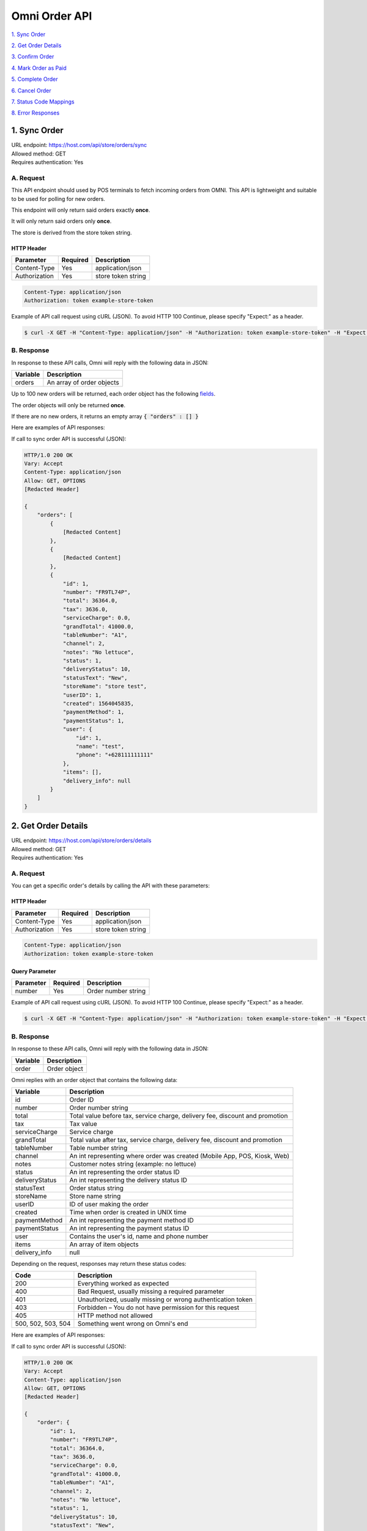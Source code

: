 ************************************
Omni Order API
************************************


`1. Sync Order`_

`2. Get Order Details`_

`3. Confirm Order`_

`4. Mark Order as Paid`_

`5. Complete Order`_

`6. Cancel Order`_

`7. Status Code Mappings`_

`8. Error Responses`_


1. Sync Order
====================
| URL endpoint: https://host.com/api/store/orders/sync
| Allowed method: GET
| Requires authentication: Yes

A. Request
----------

This API endpoint should used by POS terminals to fetch incoming orders from OMNI. This API is lightweight and suitable to be used for polling for new orders.

This endpoint will only return said orders exactly **once**.

It will only return said orders only **once**.

The store is derived from the store token string.

HTTP Header
___________

=================== =========== =======================
Parameter           Required    Description
=================== =========== =======================
Content-Type        Yes         application/json
Authorization       Yes         store token string
=================== =========== =======================

.. code-block::

    Content-Type: application/json
    Authorization: token example-store-token

Example of API call request using cURL (JSON). To avoid HTTP 100 Continue, please specify "Expect:" as a header.

.. code-block:: bash

    $ curl -X GET -H "Content-Type: application/json" -H "Authorization: token example-store-token" -H "Expect:" https://host.com/api/store/orders/sync
    

B. Response
-----------

In response to these API calls, Omni will reply with the following data in JSON:

=================== ==================
Variable            Description
=================== ==================
orders              An array of order objects
=================== ==================

Up to 100 new orders will be returned, each order object has the following `fields`_.

The order objects will only be returned **once**.

If there are no new orders, it returns an empty array :code:`{ "orders" : [] }`


Here are examples of API responses:


If call to sync order API is successful (JSON):

.. code-block:: bash

    HTTP/1.0 200 OK
    Vary: Accept
    Content-Type: application/json
    Allow: GET, OPTIONS
    [Redacted Header]

    {
        "orders": [
            {
                [Redacted Content]
            },
            {
                [Redacted Content]
            },
            {
                "id": 1,
                "number": "FR9TL74P",
                "total": 36364.0,
                "tax": 3636.0,
                "serviceCharge": 0.0,
                "grandTotal": 41000.0,
                "tableNumber": "A1",
                "channel": 2,
                "notes": "No lettuce",
                "status": 1,
                "deliveryStatus": 10,
                "statusText": "New",
                "storeName": "store test",
                "userID": 1,
                "created": 1564045835,
                "paymentMethod": 1,
                "paymentStatus": 1,
                "user": {
                    "id": 1,
                    "name": "test",
                    "phone": "+628111111111"
                },
                "items": [],
                "delivery_info": null
            }
        ]
    }

    
..  Get Order
    ====================
    | URL endpoint: https://host.com/api/store/orders/get
    | Allowed method: GET
    | Requires authentication: Yes

    A. Request
    ----------

    You can retrieve the latest 15 orders by calling the API with these parameters:

    HTTP Header
    ___________

    =================== =========== =======================
    Parameter           Required    Description
    =================== =========== =======================
    Content-Type        Yes         application/json
    Authorization       Yes         store token string
    =================== =========== =======================

    .. code-block::

        Content-Type: application/json
        Authorization: token example-store-token

    Query Parameter
    _______________

    =================== =========== =======================
    Parameter           Required    Description
    =================== =========== =======================
    last_order_id       Yes         last order id
    =================== =========== =======================


    Example of API call request using cURL (JSON). To avoid HTTP 100 Continue, please specify "Expect:" as a header.

    .. code-block:: bash

        $ curl -X GET -H "Content-Type: application/json" -H "Authorization: token example-store-token" -H "Expect:" https://host.com/api/store/orders/get?last_order_id=0
        

    B. Response
    -----------

    In response to these API calls, Omni will reply with the following data in JSON:

    =================== ==================
    Variable            Description
    =================== ==================
    orders              An array of order objects
    =================== ==================

    Omni replies with an array of the latest 15 order objects wherein each order object has the following `fields`_.


    Here are examples of API responses:


    If call to sync order API is successful (JSON):

    .. code-block:: bash

        HTTP/1.0 200 OK
        Vary: Accept
        Content-Type: application/json
        Allow: GET, OPTIONS
        [Redacted Header]

        {
            "orders": [
                {
                    [Redacted Content]
                },
                {
                    [Redacted Content]
                },
                {
                    "id": 1,
                    "number": "FR9TL74P",
                    "total": 36364.0,
                    "tax": 3636.0,
                    "serviceCharge": 0.0,
                    "grandTotal": 41000.0,
                    "tableNumber": "A1",
                    "channel": 2,
                    "notes": "No lettuce",
                    "status": 1,
                    "deliveryStatus": 10,
                    "statusText": "New",
                    "storeName": "store test",
                    "userID": 1,
                    "created": 1564045835,
                    "paymentMethod": 1,
                    "paymentStatus": 1,
                    "user": {
                        "id": 1,
                        "name": "test",
                        "phone": "+628111111111"
                    },
                    "items": [],
                    "delivery_info": null
                }
            ]
        }

    When some fields don't validate (JSON):

    .. code-block:: bash

        HTTP/1.0 400 BAD REQUEST
        Vary: Accept
        Content-Type: application/json
        Allow: GET, OPTIONS
        [Redacted Header]

        {
            "error_message": "Invalid last order id",
            "error_code": "invalid_last_order_id",
            "errors": {
                "last_order_id": "Invalid last order id"
            }
        }


2. Get Order Details
====================
| URL endpoint: https://host.com/api/store/orders/details
| Allowed method: GET
| Requires authentication: Yes

A. Request
----------

You can get a specific order's details by calling the API with these parameters:

HTTP Header
___________

=================== =========== =======================
Parameter           Required    Description
=================== =========== =======================
Content-Type        Yes         application/json
Authorization       Yes         store token string
=================== =========== =======================

.. code-block::

    Content-Type: application/json
    Authorization: token example-store-token

Query Parameter
_______________

=================== =========== =======================
Parameter           Required    Description
=================== =========== =======================
number              Yes         Order number string
=================== =========== =======================


Example of API call request using cURL (JSON). To avoid HTTP 100 Continue, please specify "Expect:" as a header.

.. code-block:: bash

    $ curl -X GET -H "Content-Type: application/json" -H "Authorization: token example-store-token" -H "Expect:" https://host.com/api/store/orders/details?number=FR9TL74P
    

B. Response
-----------

In response to these API calls, Omni will reply with the following data in JSON:

=================== ==================
Variable            Description
=================== ==================
order               Order object
=================== ==================

.. _fields:

Omni replies with an order object that contains the following data:

=================== ==================
Variable            Description
=================== ==================
id                  Order ID
number              Order number string
total               Total value before tax, service charge, delivery fee, discount and promotion
tax                 Tax value
serviceCharge       Service charge
grandTotal          Total value after tax, service charge, delivery fee, discount and promotion
tableNumber         Table number string
channel             An int representing where order was created (Mobile App, POS, Kiosk, Web)
notes               Customer notes string (example: no lettuce)
status              An int representing the order status ID
deliveryStatus      An int representing the delivery status ID
statusText          Order status string
storeName           Store name string
userID              ID of user making the order
created             Time when order is created in UNIX time
paymentMethod       An int representing the payment method ID
paymentStatus       An int representing the payment status ID
user                Contains the user's id, name and phone number
items               An array of item objects
delivery_info       null
=================== ==================

Depending on the request, responses may return these status codes:

=================== ==============================
Code                Description
=================== ==============================
200                 Everything worked as expected
400                 Bad Request, usually missing a required parameter
401                 Unauthorized, usually missing or wrong authentication token
403                 Forbidden – You do not have permission for this request
405                 HTTP method not allowed
500, 502, 503, 504  Something went wrong on Omni's end
=================== ==============================


Here are examples of API responses:


If call to sync order API is successful (JSON):

.. code-block:: bash

    HTTP/1.0 200 OK
    Vary: Accept
    Content-Type: application/json
    Allow: GET, OPTIONS
    [Redacted Header]

    {
        "order": {
            "id": 1,
            "number": "FR9TL74P",
            "total": 36364.0,
            "tax": 3636.0,
            "serviceCharge": 0.0,
            "grandTotal": 41000.0,
            "tableNumber": "A1",
            "channel": 2,
            "notes": "No lettuce",
            "status": 1,
            "deliveryStatus": 10,
            "statusText": "New",
            "storeName": "BURGER GOD",
            "userID": 1,
            "created": 1564045835,
            "paymentMethod": 1,
            "paymentStatus": 1,
            "user": {
                "id": 1,
                "name": "test",
                "phone": "+628111111111"
            },
            "items": [
                {
                    "id": 1,
                    "notes": "",
                    "subtotal": 36364.0,
                    "quantity": 1,
                    "variant": {
                        "id": 1,
                        "code": "BURGER01",
                        "sku": "BURGER01",
                        "name": "Burger",
                        "displayName": "",
                        "isActive": true,
                        "upsizedVersion": null
                    },
                    "modifiers": []
                }
            ],
            "delivery_info": null
        }
    }

When some fields don't validate (JSON):

.. code-block:: bash

    HTTP/1.0 400 BAD REQUEST
    Vary: Accept
    Content-Type: application/json
    Allow: GET, OPTIONS
    [Redacted Header]

    {
        "error_message": "Your request cannot be completed",
        "error_code": "invalid_request"
    }


3. Confirm Order
==================
| URL endpoint: https://orders.upnormal.co.id/api/store/orders/confirm
| Allowed method: POST
| Requires authentication: Yes

A. Request
----------

You can mark an order as Confirmed by calling the API with these parameters:

HTTP Header
___________

=================== =========== =======================
Parameter           Required    Description
=================== =========== =======================
Content-Type        Yes         application/json
Authorization       Yes         token string
=================== =========== =======================

.. code-block::

    Content-Type: application/json
    Authorization: token example-store-token

Body
______

=================== =========== =======================
Parameter           Required    Description
=================== =========== =======================
number              Yes         Order number string
=================== =========== =======================


Here's an example of how the API call might look like in JSON format:

.. code-block:: javascript

    {
      "number": "FR9TL74P"
    }


Example of API call request using cURL (JSON). To avoid HTTP 100 Continue, please specify "Expect:" as a header.

.. code-block:: bash

    $ curl -X POST -H "Content-Type: application/json" -H "Authorization: token example-store-token" -H "Expect:" https://orders.upnormal.co.id/api/store/orders/confirm -i -d '{ "number": "FR9TL74P" }'
    

Response
----------

Confirm Order changes the :code:`"status"` field from 1 (new) to 10 (confirmed) and the :code:`"statusText"` from "New" to "Confirmed".

If an order is already confirmed, complete, or cancelled, the API call will return an error response stating that.

In response to these API calls, Omni will reply with the following data in JSON:

=================== ==================
Variable            Description
=================== ==================
id                  Order ID
number              Order number string
total               Total value before tax, service charge, delivery fee, discount and promotion
tax                 Tax value
serviceCharge       Service charge
grandTotal          Total value after tax, service charge, delivery fee, discount and promotion
tableNumber         Table number string
channel             An int representing where order was created (Mobile App, POS, Kiosk, Web)
notes               Customer notes string (example: no lettuce)
status              An int representing the order status ID
deliveryStatus      An int representing the delivery status ID
statusText          Order status string
storeName           Store name string
userID              ID of user making the order
created             Time when order is created in UNIX time
paymentMethod       An int representing the payment method ID
paymentStatus       An int representing the payment status ID
user                Contains the user's id, name and phone number
delivery_info       null
=================== ==================

Depending on the request, responses may return these status codes:

=================== ==============================
Code                Description
=================== ==============================
200                 Everything worked as expected
400                 Bad Request, usually missing a required parameter
401                 Unauthorized, usually missing or wrong authentication token
403                 Forbidden – You do not have permission for this request
405                 HTTP method not allowed
500, 502, 503, 504  Something went wrong on Omni's end
=================== ==============================


Here are examples of API responses:


If call to order status API is successful (JSON):

.. code-block:: bash

    HTTP/1.0 200 OK
    Vary: Accept
    Content-Type: application/json
    Allow: POST, OPTIONS
    [Redacted Header]

    {
        "id": 1,
        "number": "FR9TL74P",
        "total": 36364.0,
        "tax": 3636.0,
        "serviceCharge": 0.0,
        "grandTotal": 40000.0,
        "tableNumber": "A1",
        "channel": 2,
        "notes": "No lettuce",
        "status": 30,
        "deliveryStatus": 10,
        "statusText": "Cancelled",
        "storeName": "Burger God",
        "userID": 1,
        "created": 1564045835,
        "paymentMethod": 1,
        "paymentStatus": 1,
        "user": {
            "id": 1,
            "name": "user",
            "phone": "+628111111111"
        },
        "delivery_info": null
    }

When some fields don't validate (JSON):

Order not found

.. code-block:: bash

    HTTP/1.0 400 BAD REQUEST
    Vary: Accept
    Content-Type: application/json
    Allow: POST, OPTIONS
    [Redacted Header]

    {
        "error_message": "Order not found",
        "error_code": "invalid_order_number",
        "errors": {
            "order": "Order not found"
        }
    }
    
Order already confirmed

.. code-block:: bash

    HTTP/1.0 400 BAD REQUEST
    Vary: Accept
    Content-Type: application/json
    Allow: POST, OPTIONS
    [Redacted Header]
    
    {
        "error_message": "Order has been confirmed",
        "error_code": "invalid_status",
        "errors": {
            "number": "Order has been confirmed"
        }
    }


4. Mark Order as Paid
==================
| URL endpoint: https://orders.upnormal.co.id/api/store/orders/paid
| Allowed method: POST
| Requires authentication: Yes

A. Request
----------

You can mark an order as Paid by calling the API with these parameters:

HTTP Header
___________

=================== =========== =======================
Parameter           Required    Description
=================== =========== =======================
Content-Type        Yes         application/json
Authorization       Yes         token string
=================== =========== =======================

.. code-block::

    Content-Type: application/json
    Authorization: token example-store-token

Body
______

=================== =========== =======================
Parameter           Required    Description
=================== =========== =======================
order               Yes         Order number string
=================== =========== =======================


Here's an example of how the API call might look like in JSON format:

.. code-block:: javascript

    {
      "order": "FR9TL74P"
    }


Example of API call request using cURL (JSON). To avoid HTTP 100 Continue, please specify "Expect:" as a header.

.. code-block:: bash

    $ curl -X POST -H "Content-Type: application/json" -H "Authorization: token example-store-token" -H "Expect:" https://orders.upnormal.co.id/api/store/orders/paid -i -d '{ "order": "FR9TL74P" }'
    
Response
----------

Mark Order as Paid changes the :code:`"paymentStatus"` field from 1 (unpaid) to 2 (paid).

If an order is already paid or cancelled, the API call will return an error response stating that.

In response to these API calls, Omni will reply with the following data in JSON:

=================== ==================
Variable            Description
=================== ==================
id                  Order ID
number              Order number string
total               Total value before tax, service charge, delivery fee, discount and promotion
tax                 Tax value
serviceCharge       Service charge
grandTotal          Total value after tax, service charge, delivery fee, discount and promotion
tableNumber         Table number string
channel             An int representing where order was created (Mobile App, POS, Kiosk, Web)
notes               Customer notes string (example: no lettuce)
status              An int representing the order status ID
deliveryStatus      An int representing the delivery status ID
statusText          Order status string
storeName           Store name string
userID              ID of user making the order
created             Time when order is created in UNIX time
paymentMethod       An int representing the payment method ID
paymentStatus       An int representing the payment status ID
user                Contains the user's id, name and phone number
delivery_info       null
=================== ==================

Depending on the request, responses may return these status codes:

=================== ==============================
Code                Description
=================== ==============================
200                 Everything worked as expected
400                 Bad Request, usually missing a required parameter
401                 Unauthorized, usually missing or wrong authentication token
403                 Forbidden – You do not have permission for this request
405                 HTTP method not allowed
500, 502, 503, 504  Something went wrong on Omni's end
=================== ==============================


Here are examples of API responses:


If call to order status API is successful (JSON):

.. code-block:: bash

    HTTP/1.0 200 OK
    Vary: Accept
    Content-Type: application/json
    Allow: POST, OPTIONS
    [Redacted Header]

    {
        "id": 1,
        "number": "FR9TL74P",
        "total": 36364.0,
        "tax": 3636.0,
        "serviceCharge": 0.0,
        "grandTotal": 40000.0,
        "tableNumber": "A1",
        "channel": 2,
        "notes": "No lettuce",
        "status": 30,
        "deliveryStatus": 10,
        "statusText": "Cancelled",
        "storeName": "Burger God",
        "userID": 1,
        "created": 1564045835,
        "paymentMethod": 1,
        "paymentStatus": 1,
        "user": {
            "id": 1,
            "name": "user",
            "phone": "+628111111111"
        },
        "delivery_info": null
    }

When some fields don't validate (JSON):

Order not found

.. code-block:: bash

    HTTP/1.0 400 BAD REQUEST
    Vary: Accept
    Content-Type: application/json
    Allow: POST, OPTIONS
    [Redacted Header]

    {
        "error_message": "Order not found",
        "error_code": "invalid_order_number",
        "errors": {
            "order": "Order not found"
        }
    }
    
Order already paid

.. code-block:: bash

    HTTP/1.0 400 BAD REQUEST
    Vary: Accept
    Content-Type: application/json
    Allow: POST, OPTIONS
    [Redacted Header]
    
    {
        "error_message": "Order already paid",
        "error_code": "already_paid",
        "errors": {
            "order": "Order already paid"
        }
    }


5. Complete Order
==================
| URL endpoint: https://orders.upnormal.co.id/api/store/orders/complete
| Allowed method: POST
| Requires authentication: Yes

A. Request
----------

You can mark an order as Complete by calling the API with these parameters:

HTTP Header
___________

=================== =========== =======================
Parameter           Required    Description
=================== =========== =======================
Content-Type        Yes         application/json
Authorization       Yes         token string
=================== =========== =======================

.. code-block::

    Content-Type: application/json
    Authorization: token example-store-token

Body
______

=================== =========== =======================
Parameter           Required    Description
=================== =========== =======================
order               Yes         Order number string
=================== =========== =======================


Here's an example of how the API call might look like in JSON format:

.. code-block:: javascript

    {
      "order": "FR9TL74P"
    }


Example of API call request using cURL (JSON). To avoid HTTP 100 Continue, please specify "Expect:" as a header.

.. code-block:: bash

    $ curl -X POST -H "Content-Type: application/json" -H "Authorization: token example-store-token" -H "Expect:" https://orders.upnormal.co.id/api/store/orders/complete -i -d '{ "order": "FR9TL74P" }'
    
Response
----------

Complete Order changes the :code:`"paymentStatus"` field to 2 (paid), :code:`"status"` field to 20 (complete) and the :code:`"statusText"` field to "Complete" regardless of the values within the fields beforehand except for the condition(s) below.

If an order is already complete or cancelled, the API call will return an error response stating that.

In response to these API calls, Omni will reply with the following data in JSON:

=================== ==================
Variable            Description
=================== ==================
id                  Order ID
number              Order number string
total               Total value before tax, service charge, delivery fee, discount and promotion
tax                 Tax value
serviceCharge       Service charge
grandTotal          Total value after tax, service charge, delivery fee, discount and promotion
tableNumber         Table number string
channel             An int representing where order was created (Mobile App, POS, Kiosk, Web)
notes               Customer notes string (example: no lettuce)
status              An int representing the order status ID
deliveryStatus      An int representing the delivery status ID
statusText          Order status string
storeName           Store name string
userID              ID of user making the order
created             Time when order is created in UNIX time
paymentMethod       An int representing the payment method ID
paymentStatus       An int representing the payment status ID
user                Contains the user's id, name and phone number
delivery_info       null
=================== ==================

Depending on the request, responses may return these status codes:

=================== ==============================
Code                Description
=================== ==============================
200                 Everything worked as expected
400                 Bad Request, usually missing a required parameter
401                 Unauthorized, usually missing or wrong authentication token
403                 Forbidden – You do not have permission for this request
405                 HTTP method not allowed
500, 502, 503, 504  Something went wrong on Omni's end
=================== ==============================


Here are examples of API responses:


If call to order status API is successful (JSON):

.. code-block:: bash

    HTTP/1.0 200 OK
    Vary: Accept
    Content-Type: application/json
    Allow: POST, OPTIONS
    [Redacted Header]

    {
        "id": 1,
        "number": "FR9TL74P",
        "total": 36364.0,
        "tax": 3636.0,
        "serviceCharge": 0.0,
        "grandTotal": 40000.0,
        "tableNumber": "A1",
        "channel": 2,
        "notes": "No lettuce",
        "status": 20,
        "deliveryStatus": 10,
        "statusText": "Completed",
        "storeName": "Burger God",
        "userID": 1,
        "created": 1564045835,
        "paymentMethod": 1,
        "paymentStatus": 2,
        "user": {
            "id": 1,
            "name": "user",
            "phone": "+628111111111"
        },
        "delivery_info": null
    }

When some fields don't validate (JSON):

Order not found

.. code-block:: bash

    HTTP/1.0 400 BAD REQUEST
    Vary: Accept
    Content-Type: application/json
    Allow: POST, OPTIONS
    [Redacted Header]

    {
        "error_message": "Order not found",
        "error_code": "invalid_order_number",
        "errors": {
            "order": "Order not found"
        }
    }
    
Order already completed

.. code-block:: bash

    HTTP/1.0 400 BAD REQUEST
    Vary: Accept
    Content-Type: application/json
    Allow: POST, OPTIONS
    [Redacted Header]
    
    {
        "error_message": "Order already completed",
        "error_code": "order_already_completed",
        "errors": {
            "order": "Order already completed"
        }
    }


6. Cancel Order
==================
| URL endpoint: https://orders.upnormal.co.id/api/store/orders/cancel
| Allowed method: POST
| Requires authentication: Yes

A. Request
------------

You can mark an order as Confirmed by calling the API with these parameters:

HTTP Header
___________

=================== =========== =======================
Parameter           Required    Description
=================== =========== =======================
Content-Type        Yes         application/json
Authorization       Yes         token string
=================== =========== =======================

.. code-block::

    Content-Type: application/json
    Authorization: token example-store-token

Body
______

=================== =========== =======================
Parameter           Required    Description
=================== =========== =======================
order               Yes         Order number string
=================== =========== =======================


Here's an example of how the API call might look like in JSON format:

.. code-block:: javascript

    {
      "order": "FR9TL74P"
    }


Example of API call request using cURL (JSON). To avoid HTTP 100 Continue, please specify "Expect:" as a header.

.. code-block:: bash

    $ curl -X POST -H "Content-Type: application/json" -H "Authorization: token example-store-token" -H "Expect:" https://orders.upnormal.co.id/api/store/orders/cancel -i -d '{ "order": "FR9TL74P" }'
    
Response
----------

Cancel Order changes the :code:`"status"` field to 30 (cancelled) and the :code:`"statusText"` field to "Cancelled". This action will cause the order to be inaccessible to the other 3 API calls and **cannot be reversed**.

If an order is already cancelled, the API call will return an error response stating that.

In response to these API calls, Omni will reply with the following data in JSON:

=================== ==================
Variable            Description
=================== ==================
id                  Order ID
number              Order number string
total               Total value before tax, service charge, delivery fee, discount and promotion
tax                 Tax value
serviceCharge       Service charge
grandTotal          Total value after tax, service charge, delivery fee, discount and promotion
tableNumber         Table number string
channel             An int representing where order was created (Mobile App, POS, Kiosk, Web)
notes               Customer notes string (example: no lettuce)
status              An int representing the order status ID
deliveryStatus      An int representing the delivery status ID
statusText          Order status string
storeName           Store name string
userID              ID of user making the order
created             Time when order is created in UNIX time
paymentMethod       An int representing the payment method ID
paymentStatus       An int representing the payment status ID
user                Contains the user's id, name and phone number
delivery_info       null
=================== ==================

Depending on the request, responses may return these status codes:

=================== ==============================
Code                Description
=================== ==============================
200                 Everything worked as expected
400                 Bad Request, usually missing a required parameter
401                 Unauthorized, usually missing or wrong authentication token
403                 Forbidden – You do not have permission for this request
405                 HTTP method not allowed
500, 502, 503, 504  Something went wrong on Omni's end
=================== ==============================


Here are examples of API responses:


If call to order status API is successful (JSON):

.. code-block:: bash

    HTTP/1.0 200 OK
    Vary: Accept
    Content-Type: application/json
    Allow: POST, OPTIONS
    [Redacted Header]

    {
        "id": 1,
        "number": "FR9TL74P",
        "total": 36364.0,
        "tax": 3636.0,
        "serviceCharge": 0.0,
        "grandTotal": 40000.0,
        "tableNumber": "A1",
        "channel": 2,
        "notes": "No lettuce",
        "status": 30,
        "deliveryStatus": 10,
        "statusText": "Cancelled",
        "storeName": "Burger God",
        "userID": 1,
        "created": 1564045835,
        "paymentMethod": 1,
        "paymentStatus": 1,
        "user": {
            "id": 1,
            "name": "user",
            "phone": "+628111111111"
        },
        "delivery_info": null
    }

When some fields don't validate (JSON):

Order not found

.. code-block:: bash

    HTTP/1.0 400 BAD REQUEST
    Vary: Accept
    Content-Type: application/json
    Allow: POST, OPTIONS
    [Redacted Header]

    {
        "error_message": "Order not found",
        "error_code": "invalid_order_number",
        "errors": {
            "order": "Order not found"
        }
    }
    
Order already cancelled

.. code-block:: bash

    HTTP/1.0 400 BAD REQUEST
    Vary: Accept
    Content-Type: application/json
    Allow: POST, OPTIONS
    [Redacted Header]
    
    {
        "error_message": "Order already canceled",
        "error_code": "order_already_canceled",
        "errors": {
            "order": "Order already canceled"
        }
    }


7. Status Code Mappings
=========================


:code:`channel`

=========== ==============
Code        Definition
=========== ==============
1           Mobile App
2           POS
3           Kiosk
4           Web
=========== ==============


:code:`deliveryStatus`

=========== ==============
Code        Definition
=========== ==============
10          Dispatched
20          Completed
30          Confirmed
40          Cancelled
=========== ==============


:code:`orderStatus`

=========== ==============
Code        Definition
=========== ==============
1           New
10          Confirmed
20          Completed
30          Cancelled
40          Pending Payment
=========== ==============


:code:`paymentStatus`

=========== ==============
Code        Definition
=========== ==============
1           Unpaid
2           Paid
=========== ==============


:code:`paymentMethod`

=========== ==============
Code        Definition
=========== ==============
1           Cash
2           GO-PAY
3           Credit Card
4           Debit
5           Dana
6           OVO
=========== ==============


8. Error Responses
====================

If missing or wrong authentication token:

.. code-block:: bash

    HTTP/1.0 401 UNAUTHORIZED
    Vary: Accept
    Content-Type: application/json
    Allow: POST, OPTIONS
    [Redacted Header]
    
    {"detail": "Invalid token"}

If HTTP is used instead of HTTPS:

.. code-block:: bash

    HTTP/1.0 403 FORBIDDEN
    Vary: Accept
    Content-Type: application/json
    Allow: POST, OPTIONS
    [Redacted Header]

    {"detail": "Please use https instead of http"}
